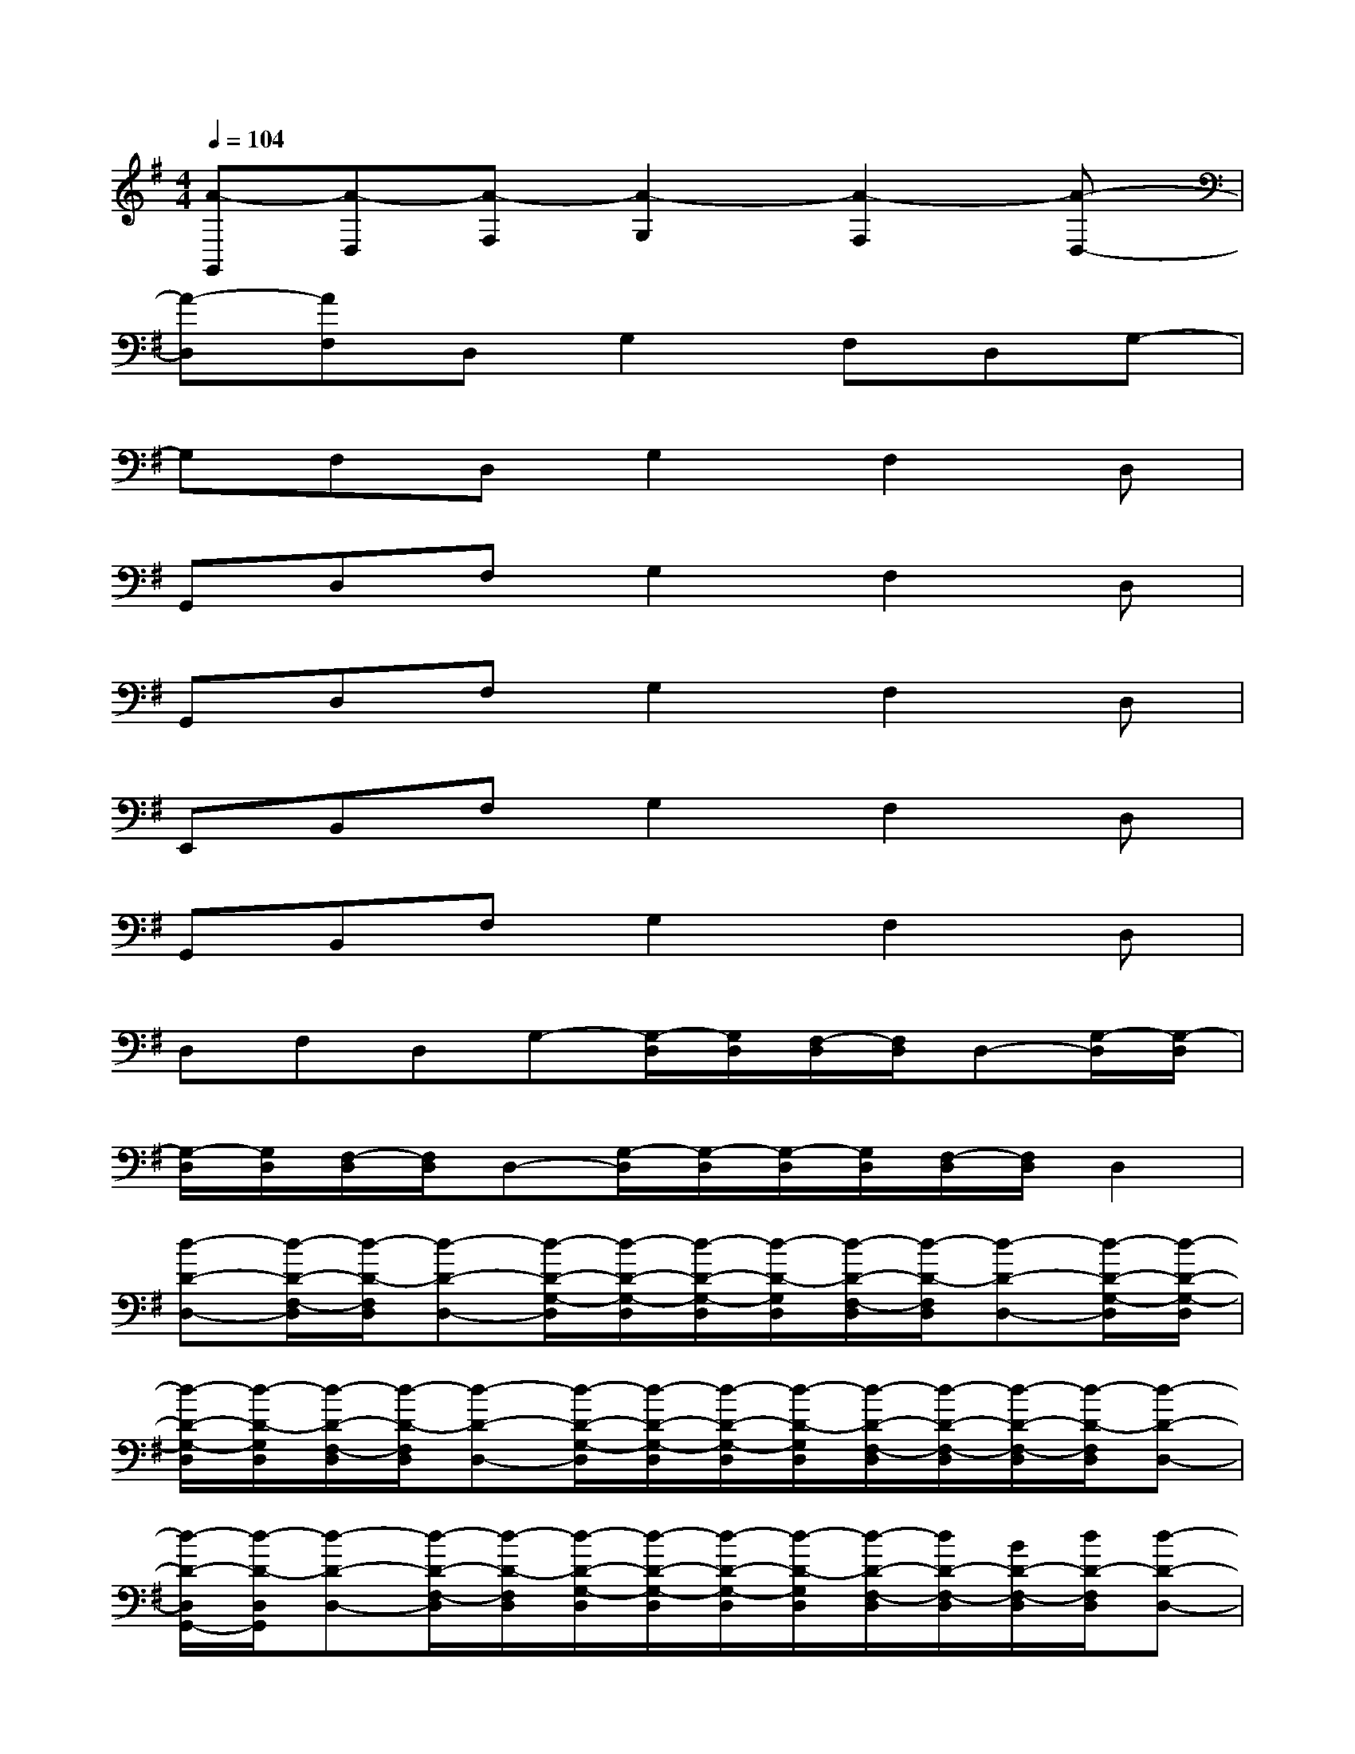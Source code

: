 X:1
T:
M:4/4
L:1/8
Q:1/4=104
K:G%1sharps
V:1
[A-G,,][A-D,][A-F,][A2-G,2][A2-F,2][A-D,-]|
[A-D,][AF,]D,G,2F,D,G,-|
G,F,D,G,2F,2D,|
G,,D,F,G,2F,2D,|
G,,D,F,G,2F,2D,|
E,,B,,F,G,2F,2D,|
G,,B,,F,G,2F,2D,|
D,F,D,G,-[G,/2-D,/2][G,/2D,/2][F,/2-D,/2][F,/2D,/2]D,-[G,/2-D,/2][G,/2-D,/2]|
[G,/2-D,/2][G,/2D,/2][F,/2-D,/2][F,/2D,/2]D,-[G,/2-D,/2][G,/2-D,/2][G,/2-D,/2][G,/2D,/2][F,/2-D,/2][F,/2D,/2]D,2|
[d-D-D,-][d/2-D/2-F,/2-D,/2][d/2-D/2-F,/2D,/2][d-D-D,-][d/2-D/2-G,/2-D,/2][d/2-D/2-G,/2-D,/2][d/2-D/2-G,/2-D,/2][d/2-D/2-G,/2D,/2][d/2-D/2-F,/2-D,/2][d/2-D/2-F,/2D,/2][d-D-D,-][d/2-D/2-G,/2-D,/2][d/2-D/2-G,/2-D,/2]|
[d/2-D/2-G,/2-D,/2][d/2-D/2-G,/2D,/2][d/2-D/2-F,/2-D,/2][d/2-D/2-F,/2D,/2][d-D-D,-][d/2-D/2-G,/2-D,/2][d/2-D/2-G,/2-D,/2][d/2-D/2-G,/2-D,/2][d/2-D/2-G,/2D,/2][d/2-D/2-F,/2-D,/2][d/2-D/2-F,/2-D,/2][d/2-D/2-F,/2-D,/2][d/2-D/2-F,/2D,/2][d-D-D,-]|
[d/2-D/2-D,/2G,,/2-][d/2-D/2-D,/2G,,/2][d-D-D,-][d/2-D/2-F,/2-D,/2][d/2-D/2-F,/2D,/2][d/2-D/2-G,/2-D,/2][d/2-D/2-G,/2-D,/2][d/2-D/2-G,/2-D,/2][d/2-D/2-G,/2D,/2][d/2-D/2-F,/2-D,/2][d/2D/2-F,/2-D,/2][B/2D/2-F,/2-D,/2][d/2D/2-F,/2D,/2][d-D-D,-]|
[d/2-D/2-D,/2G,,/2-][d/2-D/2-D,/2G,,/2][dD-D,-][B/2D/2-F,/2-D,/2][d/2D/2-F,/2D,/2][d/2-D/2-G,/2-D,/2][d/2D/2-G,/2-D,/2][d/2-D/2-G,/2-D,/2][d/2-D/2-G,/2D,/2][d/2-D/2-F,/2-D,/2][d/2D/2-F,/2-D,/2][B/2D/2-F,/2-D,/2][d/2-D/2-F,/2D,/2][dDD,-]|
[B/2-E/2-D,/2E,,/2-][B/2-E/2-D,/2E,,/2][B/2-E/2-D,/2B,,/2-][B/2-E/2-D,/2B,,/2][B/2-E/2-F,/2-D,/2][B/2-E/2-F,/2D,/2][B/2-E/2-G,/2-D,/2][B/2-E/2-G,/2-D,/2][B/2-E/2-G,/2-D,/2][B/2-E/2-G,/2D,/2][B/2-E/2-F,/2-D,/2][B/2E/2-F,/2-D,/2][B/2E/2-F,/2-D,/2][d/2E/2-F,/2D,/2][BED,-]|
[B/2-G/2-D,/2G,,/2-][B/2-G/2-D,/2G,,/2][B/2-G/2-D,/2B,,/2-][B/2-G/2-D,/2B,,/2][B/2-G/2-F,/2-D,/2][B/2-G/2-F,/2D,/2][B/2-G/2-G,/2-D,/2][B/2-G/2-G,/2-D,/2][B/2-G/2-G,/2-D,/2][B/2-G/2-G,/2D,/2][B/2-G/2-F,/2-D,/2][B/2-G/2-F,/2-D,/2][B/2-G/2-F,/2-D,/2][B/2-G/2-F,/2D,/2][BGD,]|
[A-F-D,-][A/2-F/2-F,/2-D,/2][A/2-F/2-F,/2D,/2][A-F-D,-][A/2-F/2-G,/2-D,/2][A/2-F/2-G,/2-D,/2][A/2-F/2-G,/2-D,/2][A/2-F/2-G,/2D,/2][A/2-F/2-F,/2-D,/2][A/2F/2F,/2D,/2][A-E-D,-][A/2-E/2-G,/2-D,/2][A/2-E/2-G,/2-D,/2]